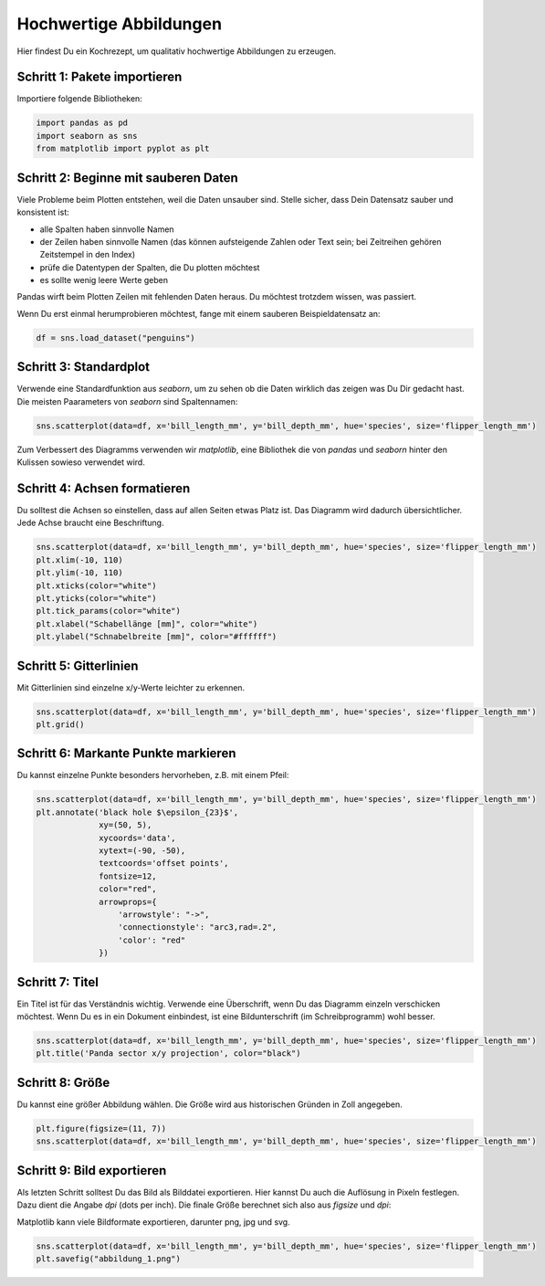 
Hochwertige Abbildungen
=======================

Hier findest Du ein Kochrezept, um qualitativ hochwertige Abbildungen zu erzeugen.

Schritt 1: Pakete importieren
-----------------------------

Importiere folgende Bibliotheken:

.. code:: python

   import pandas as pd
   import seaborn as sns
   from matplotlib import pyplot as plt


Schritt 2: Beginne mit sauberen Daten
-------------------------------------

Viele Probleme beim Plotten entstehen, weil die Daten unsauber sind.
Stelle sicher, dass Dein Datensatz sauber und konsistent ist:

* alle Spalten haben sinnvolle Namen
* der Zeilen haben sinnvolle Namen (das können aufsteigende Zahlen oder Text sein; bei Zeitreihen gehören Zeitstempel in den Index)
* prüfe die Datentypen der Spalten, die Du plotten möchtest
* es sollte wenig leere Werte geben
 
Pandas wirft beim Plotten Zeilen mit fehlenden Daten heraus.
Du möchtest trotzdem wissen, was passiert.

Wenn Du erst einmal herumprobieren möchtest, fange mit einem sauberen Beispieldatensatz an:

.. code:: python

   df = sns.load_dataset("penguins")


Schritt 3: Standardplot
-----------------------

Verwende eine Standardfunktion aus `seaborn`, um zu sehen ob die Daten wirklich das zeigen was Du Dir gedacht hast.
Die meisten Paarameters von `seaborn` sind Spaltennamen:

.. code:: python

   sns.scatterplot(data=df, x='bill_length_mm', y='bill_depth_mm', hue='species', size='flipper_length_mm')

Zum Verbessert des Diagramms verwenden wir `matplotlib`, eine Bibliothek die von `pandas` und `seaborn` hinter den Kulissen sowieso verwendet wird.


Schritt 4: Achsen formatieren
-----------------------------

Du solltest die Achsen so einstellen, dass auf allen Seiten etwas Platz ist.
Das Diagramm wird dadurch übersichtlicher.
Jede Achse braucht eine Beschriftung.

.. code:: python

   sns.scatterplot(data=df, x='bill_length_mm', y='bill_depth_mm', hue='species', size='flipper_length_mm')
   plt.xlim(-10, 110)
   plt.ylim(-10, 110)
   plt.xticks(color="white")
   plt.yticks(color="white")
   plt.tick_params(color="white")
   plt.xlabel("Schabellänge [mm]", color="white")
   plt.ylabel("Schnabelbreite [mm]", color="#ffffff")


Schritt 5: Gitterlinien
-----------------------

Mit Gitterlinien sind einzelne x/y-Werte leichter zu erkennen.

.. code:: python

   sns.scatterplot(data=df, x='bill_length_mm', y='bill_depth_mm', hue='species', size='flipper_length_mm')
   plt.grid()


Schritt 6: Markante Punkte markieren
------------------------------------

Du kannst einzelne Punkte besonders hervorheben, z.B. mit einem Pfeil:

.. code:: python
   
   sns.scatterplot(data=df, x='bill_length_mm', y='bill_depth_mm', hue='species', size='flipper_length_mm')
   plt.annotate('black hole $\epsilon_{23}$',
                xy=(50, 5),
                xycoords='data',
                xytext=(-90, -50),
                textcoords='offset points',
                fontsize=12,
                color="red",
                arrowprops={
                    'arrowstyle': "->",
                    'connectionstyle': "arc3,rad=.2",
                    'color': "red"
                })


Schritt 7: Titel
----------------

Ein Titel ist für das Verständnis wichtig.
Verwende eine Überschrift, wenn Du das Diagramm einzeln verschicken möchtest.
Wenn Du es in ein Dokument einbindest, ist eine Bildunterschrift (im Schreibprogramm) wohl besser.

.. code:: python

   sns.scatterplot(data=df, x='bill_length_mm', y='bill_depth_mm', hue='species', size='flipper_length_mm')
   plt.title('Panda sector x/y projection', color="black")


Schritt 8: Größe
----------------

Du kannst eine größer Abbildung wählen.
Die Größe wird aus historischen Gründen in Zoll angegeben.

.. code:: python

   plt.figure(figsize=(11, 7))
   sns.scatterplot(data=df, x='bill_length_mm', y='bill_depth_mm', hue='species', size='flipper_length_mm')


Schritt 9: Bild exportieren
---------------------------

Als letzten Schritt solltest Du das Bild als Bilddatei exportieren.
Hier kannst Du auch die Auflösung in Pixeln festlegen.
Dazu dient die Angabe `dpi` (dots per inch).
Die finale Größe berechnet sich also aus `figsize` und `dpi`:

Matplotlib kann viele Bildformate exportieren, darunter png, jpg und svg.

.. code:: python

   sns.scatterplot(data=df, x='bill_length_mm', y='bill_depth_mm', hue='species', size='flipper_length_mm')
   plt.savefig("abbildung_1.png")
